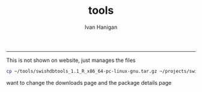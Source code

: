 #+TITLE:tools 
#+AUTHOR: Ivan Hanigan
#+email: ivan.hanigan@anu.edu.au
#+LaTeX_CLASS: article
#+LaTeX_CLASS_OPTIONS: [a4paper]
#+LATEX: \tableofcontents
-----

This is not shown on website, just manages the files

#+name:copy
#+begin_src sh :session *shell* 
  cp ~/tools/swishdbtools_1.1_R_x86_64-pc-linux-gnu.tar.gz ~/projects/swish/swish-climate-impact-assessment.github.com/tools/swishdbtools/swishdbtools_1.1_R_x86_64-pc-linux-gnu.tar.gz
  
#+end_src

#+RESULTS: copy

want to change the downloads page and the package details page
